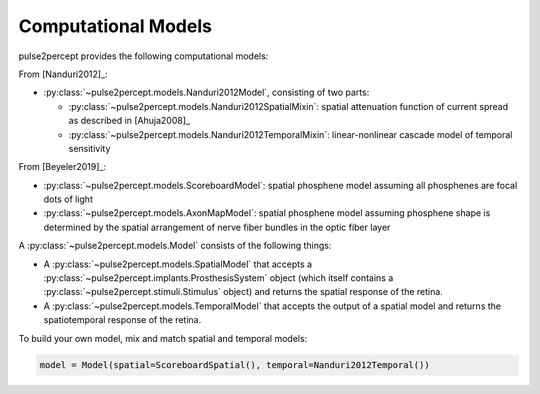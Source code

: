 .. _topics-models:

====================
Computational Models
====================

pulse2percept provides the following computational models:

From [Nanduri2012]_:

*  :py:class:`~pulse2percept.models.Nanduri2012Model`, consisting of two parts:

   *   :py:class:`~pulse2percept.models.Nanduri2012SpatialMixin`:
       spatial attenuation function of current spread as described in
       [Ahuja2008]_
   *   :py:class:`~pulse2percept.models.Nanduri2012TemporalMixin`:
       linear-nonlinear cascade model of temporal sensitivity

From [Beyeler2019]_:

*  :py:class:`~pulse2percept.models.ScoreboardModel`:
   spatial phosphene model assuming all phosphenes are focal dots of light
*  :py:class:`~pulse2percept.models.AxonMapModel`:
   spatial phosphene model assuming phosphene shape is determined by the
   spatial arrangement of nerve fiber bundles in the optic fiber layer

A :py:class:`~pulse2percept.models.Model` consists of the following things:

*  A :py:class:`~pulse2percept.models.SpatialModel` that accepts a
   :py:class:`~pulse2percept.implants.ProsthesisSystem` object (which itself
   contains a :py:class:`~pulse2percept.stimuli.Stimulus` object) and returns
   the spatial response of the retina.

*  A :py:class:`~pulse2percept.models.TemporalModel` that accepts the output
   of a spatial model and returns the spatiotemporal response of the retina.

To build your own model, mix and match spatial and temporal models:

.. code-block:: python

    model = Model(spatial=ScoreboardSpatial(), temporal=Nanduri2012Temporal())
